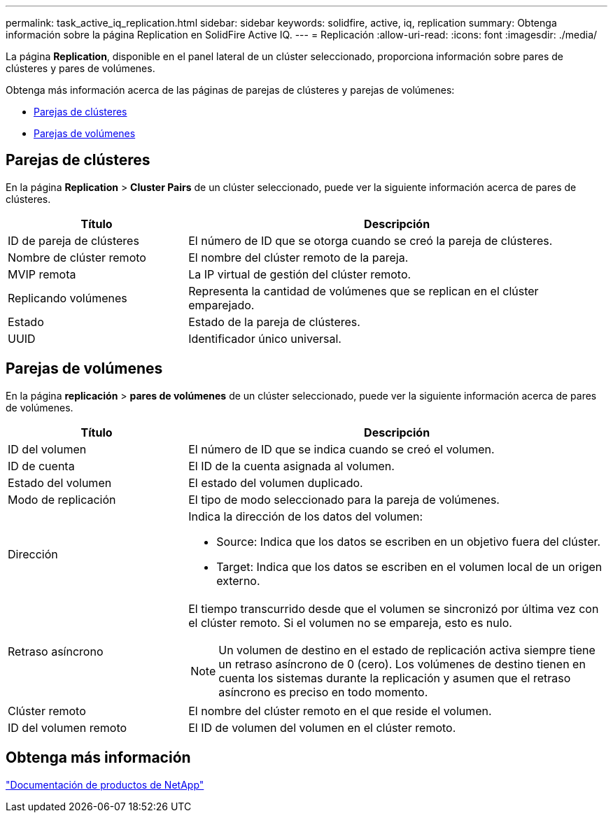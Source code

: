 ---
permalink: task_active_iq_replication.html 
sidebar: sidebar 
keywords: solidfire, active, iq, replication 
summary: Obtenga información sobre la página Replication en SolidFire Active IQ. 
---
= Replicación
:allow-uri-read: 
:icons: font
:imagesdir: ./media/


[role="lead"]
La página *Replication*, disponible en el panel lateral de un clúster seleccionado, proporciona información sobre pares de clústeres y pares de volúmenes.

Obtenga más información acerca de las páginas de parejas de clústeres y parejas de volúmenes:

* <<cluster_pairs,Parejas de clústeres>>
* <<volume_pairs,Parejas de volúmenes>>




== Parejas de clústeres

En la página *Replication* > *Cluster Pairs* de un clúster seleccionado, puede ver la siguiente información acerca de pares de clústeres.

[cols="30,70"]
|===
| Título | Descripción 


| ID de pareja de clústeres | El número de ID que se otorga cuando se creó la pareja de clústeres. 


| Nombre de clúster remoto | El nombre del clúster remoto de la pareja. 


| MVIP remota | La IP virtual de gestión del clúster remoto. 


| Replicando volúmenes | Representa la cantidad de volúmenes que se replican en el clúster emparejado. 


| Estado | Estado de la pareja de clústeres. 


| UUID | Identificador único universal. 
|===


== Parejas de volúmenes

En la página *replicación* > *pares de volúmenes* de un clúster seleccionado, puede ver la siguiente información acerca de pares de volúmenes.

[cols="30,70"]
|===
| Título | Descripción 


| ID del volumen | El número de ID que se indica cuando se creó el volumen. 


| ID de cuenta | El ID de la cuenta asignada al volumen. 


| Estado del volumen | El estado del volumen duplicado. 


| Modo de replicación | El tipo de modo seleccionado para la pareja de volúmenes. 


| Dirección  a| 
Indica la dirección de los datos del volumen:

* Source: Indica que los datos se escriben en un objetivo fuera del clúster.
* Target: Indica que los datos se escriben en el volumen local de un origen externo.




| Retraso asíncrono  a| 
El tiempo transcurrido desde que el volumen se sincronizó por última vez con el clúster remoto. Si el volumen no se empareja, esto es nulo.


NOTE: Un volumen de destino en el estado de replicación activa siempre tiene un retraso asíncrono de 0 (cero). Los volúmenes de destino tienen en cuenta los sistemas durante la replicación y asumen que el retraso asíncrono es preciso en todo momento.



| Clúster remoto | El nombre del clúster remoto en el que reside el volumen. 


| ID del volumen remoto | El ID de volumen del volumen en el clúster remoto. 
|===


== Obtenga más información

https://www.netapp.com/support-and-training/documentation/["Documentación de productos de NetApp"^]
